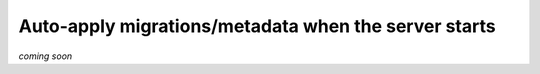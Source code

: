 .. meta::
   :description: Auto-apply migrations and metadata when the server starts
   :keywords: hasura, docs, auto-apply, migration, metadata, server

.. _auto_apply_migrations:

Auto-apply migrations/metadata when the server starts
=====================================================

`coming soon`

.. .. contents:: Table of contents
..   :backlinks: none
..   :depth: 1
..   :local:

.. **cli-migrations** image
.. ------------------------

.. Hasura ships a special Docker image which can be used to
.. automatically apply migrations/metadata when the server starts:

.. .. code-block:: bash

..    hasura/graphql-engine:<version>.cli-migrations-v2

.. This container image includes the Hasura CLI at ``/bin/hasura-cli`` and can be
.. used for running any other CI/CD scripts in your workflow.

.. .. note::

..   For ``config v1``, see :ref:`auto_apply_migrations_v1`.

.. Applying migrations
.. -------------------

.. The ``migrations`` and ``metadata`` directories created by the Hasura CLI in a
.. Hasura project can be mounted at the ``/hasura-migrations`` and ``/hasura-metadata``
.. path of this Docker container and the container's entry point script will apply the
.. migrations and metadata before starting the server. If no directory is mounted at
.. the designated paths, the server will start ignoring the migrations and/or metadata.

.. If you want to mount the migrations/metadata directories at some location other
.. than the above, set the following environment variables:

.. .. code-block:: bash

..    HASURA_GRAPHQL_MIGRATIONS_DIR=/custom-path-for-migrations
..    HASURA_GRAPHQL_METADATA_DIR=/custom-path-for-metadata

.. Once the migrations and metadata are applied, the container resumes operation as
.. a normal Hasura GraphQL engine server.

.. Example:

.. .. code-block:: bash

..    # Start Hasura after applying the migrations and metadata present in the Hasura project
..    docker run -p 8080:8080 \
..           -v /home/me/my-project/migrations:/hasura-migrations \
..           -v /home/me/my-project/metadata:/hasura-metadata \
..           -e HASURA_GRAPHQL_DATABASE_URL=postgres://postgres:@postgres:5432/postgres \
..           hasura/graphql-engine:v1.2.0.cli-migrations-v2


.. .. _auto_apply_metadata:

.. Applying only metadata
.. ----------------------

.. If you're managing migrations with a different tool and want to use this image
.. to apply only the metadata, mount the ``metadata`` directory of your Hasura project
.. at the ``/hasura-metadata`` path of this Docker container the container’s entry point
.. script will apply the metadata before starting the server.

